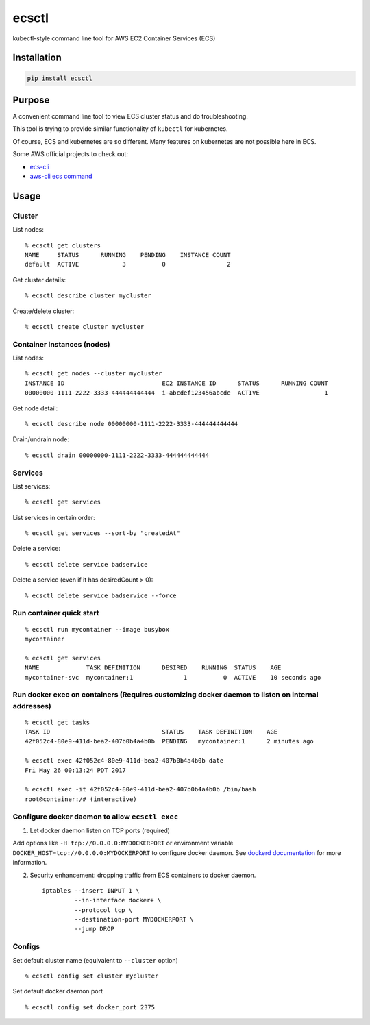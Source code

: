 ecsctl
======

kubectl-style command line tool for AWS EC2 Container Services (ECS)

.. image:: https://img.shields.io/pypi/v/ecsctl.svg
    :target: https://pypi.python.org/pypi/ecsctl

.. image:: https://img.shields.io/travis/cxmcc/ecsctl.svg
    :target: https://travis-ci.org/cxmcc/ecsctl
    :alt: travis-ci

Installation
------------

.. code:: bash

    pip install ecsctl

Purpose
-------

A convenient command line tool to view ECS cluster status and do
troubleshooting.

This tool is trying to provide similar functionality of ``kubectl`` for
kubernetes.

Of course, ECS and kubernetes are so different. Many features on
kubernetes are not possible here in ECS.

Some AWS official projects to check out:

-  `ecs-cli <http://docs.aws.amazon.com/AmazonECS/latest/developerguide/ECS_CLI_installation.html>`__
-  `aws-cli ecs
   command <http://docs.aws.amazon.com/cli/latest/reference/ecs/>`__

Usage
-----

Cluster
^^^^^^^

List nodes:

::

    % ecsctl get clusters
    NAME     STATUS      RUNNING    PENDING    INSTANCE COUNT
    default  ACTIVE            3          0                 2

Get cluster details:

::

    % ecsctl describe cluster mycluster

Create/delete cluster:

::

    % ecsctl create cluster mycluster

Container Instances (nodes)
^^^^^^^^^^^^^^^^^^^^^^^^^^^

List nodes:

::

    % ecsctl get nodes --cluster mycluster
    INSTANCE ID                           EC2 INSTANCE ID      STATUS      RUNNING COUNT
    00000000-1111-2222-3333-444444444444  i-abcdef123456abcde  ACTIVE                  1

Get node detail:

::

    % ecsctl describe node 00000000-1111-2222-3333-444444444444

Drain/undrain node:

::

    % ecsctl drain 00000000-1111-2222-3333-444444444444

Services
^^^^^^^^

List services:

::

    % ecsctl get services

List services in certain order:

::

    % ecsctl get services --sort-by "createdAt"

Delete a service:

::

    % ecsctl delete service badservice

Delete a service (even if it has desiredCount > 0):

::

    % ecsctl delete service badservice --force

Run container quick start
^^^^^^^^^^^^^^^^^^^^^^^^^

::

    % ecsctl run mycontainer --image busybox
    mycontainer

    % ecsctl get services
    NAME             TASK DEFINITION      DESIRED    RUNNING  STATUS    AGE
    mycontainer-svc  mycontainer:1              1          0  ACTIVE    10 seconds ago

Run docker exec on containers (Requires customizing docker daemon to listen on internal addresses)
^^^^^^^^^^^^^^^^^^^^^^^^^^^^^^^^^^^^^^^^^^^^^^^^^^^^^^^^^^^^^^^^^^^^^^^^^^^^^^^^^^^^^^^^^^^^^^^^^^

::

    % ecsctl get tasks
    TASK ID                               STATUS    TASK DEFINITION    AGE
    42f052c4-80e9-411d-bea2-407b0b4a4b0b  PENDING   mycontainer:1      2 minutes ago

    % ecsctl exec 42f052c4-80e9-411d-bea2-407b0b4a4b0b date
    Fri May 26 00:13:24 PDT 2017

    % ecsctl exec -it 42f052c4-80e9-411d-bea2-407b0b4a4b0b /bin/bash
    root@container:/# (interactive)

Configure docker daemon to allow ``ecsctl exec``
^^^^^^^^^^^^^^^^^^^^^^^^^^^^^^^^^^^^^^^^^^^^^^^^

1. Let docker daemon listen on TCP ports (required)

Add options like ``-H tcp://0.0.0.0:MYDOCKERPORT`` or environment
variable ``DOCKER_HOST=tcp://0.0.0.0:MYDOCKERPORT`` to configure docker
daemon. See `dockerd
documentation <https://docs.docker.com/engine/reference/commandline/dockerd/#daemon-socket-option>`__
for more information.

2. Security enhancement: dropping traffic from ECS containers to docker
   daemon.

   ::

       iptables --insert INPUT 1 \
                --in-interface docker+ \
                --protocol tcp \
                --destination-port MYDOCKERPORT \
                --jump DROP

Configs
^^^^^^^

Set default cluster name (equivalent to ``--cluster`` option)

::

    % ecsctl config set cluster mycluster

Set default docker daemon port

::

    % ecsctl config set docker_port 2375
